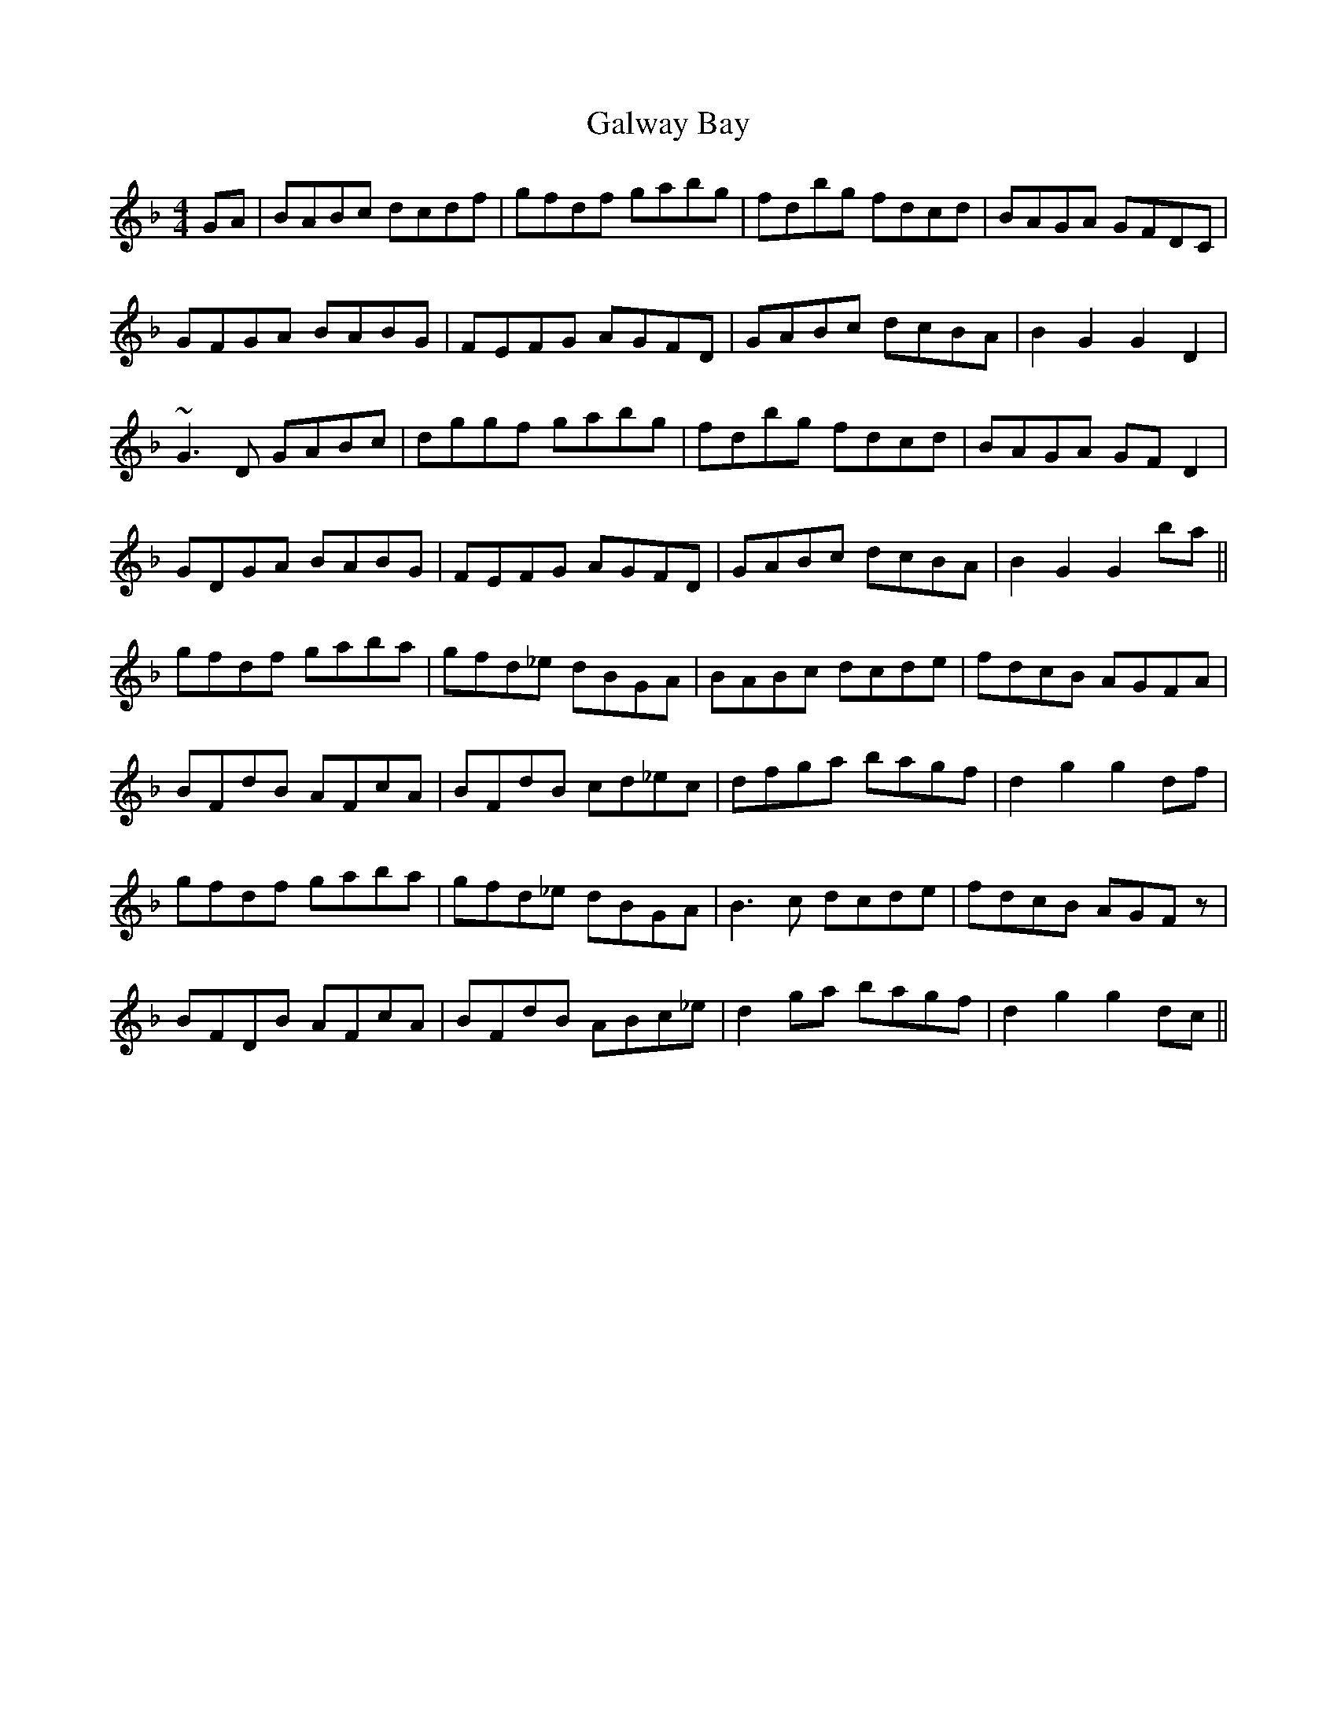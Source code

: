 X: 14396
T: Galway Bay
R: hornpipe
M: 4/4
K: Gdorian
GA|BABc dcdf|gfdf gabg|fdbg fdcd|BAGA GFDC|
GFGA BABG|FEFG AGFD|GABc dcBA|B2 G2 G2 D2|
~G3 D GABc|dggf gabg|fdbg fdcd|BAGA GF D2|
GDGA BABG|FEFG AGFD|GABc dcBA|B2 G2 G2 ba||
gfdf gaba|gfd_e dBGA|BABc dcde|fdcB AGFA|
BFdB AFcA|BFdB cd_ec|dfga bagf|d2 g2 g2 df|
gfdf gaba|gfd_e dBGA|B3 c dcde|fdcB AGFz|
BFDB AFcA|BFdB ABc_e|d2 ga bagf|d2 g2 g2 dc||

